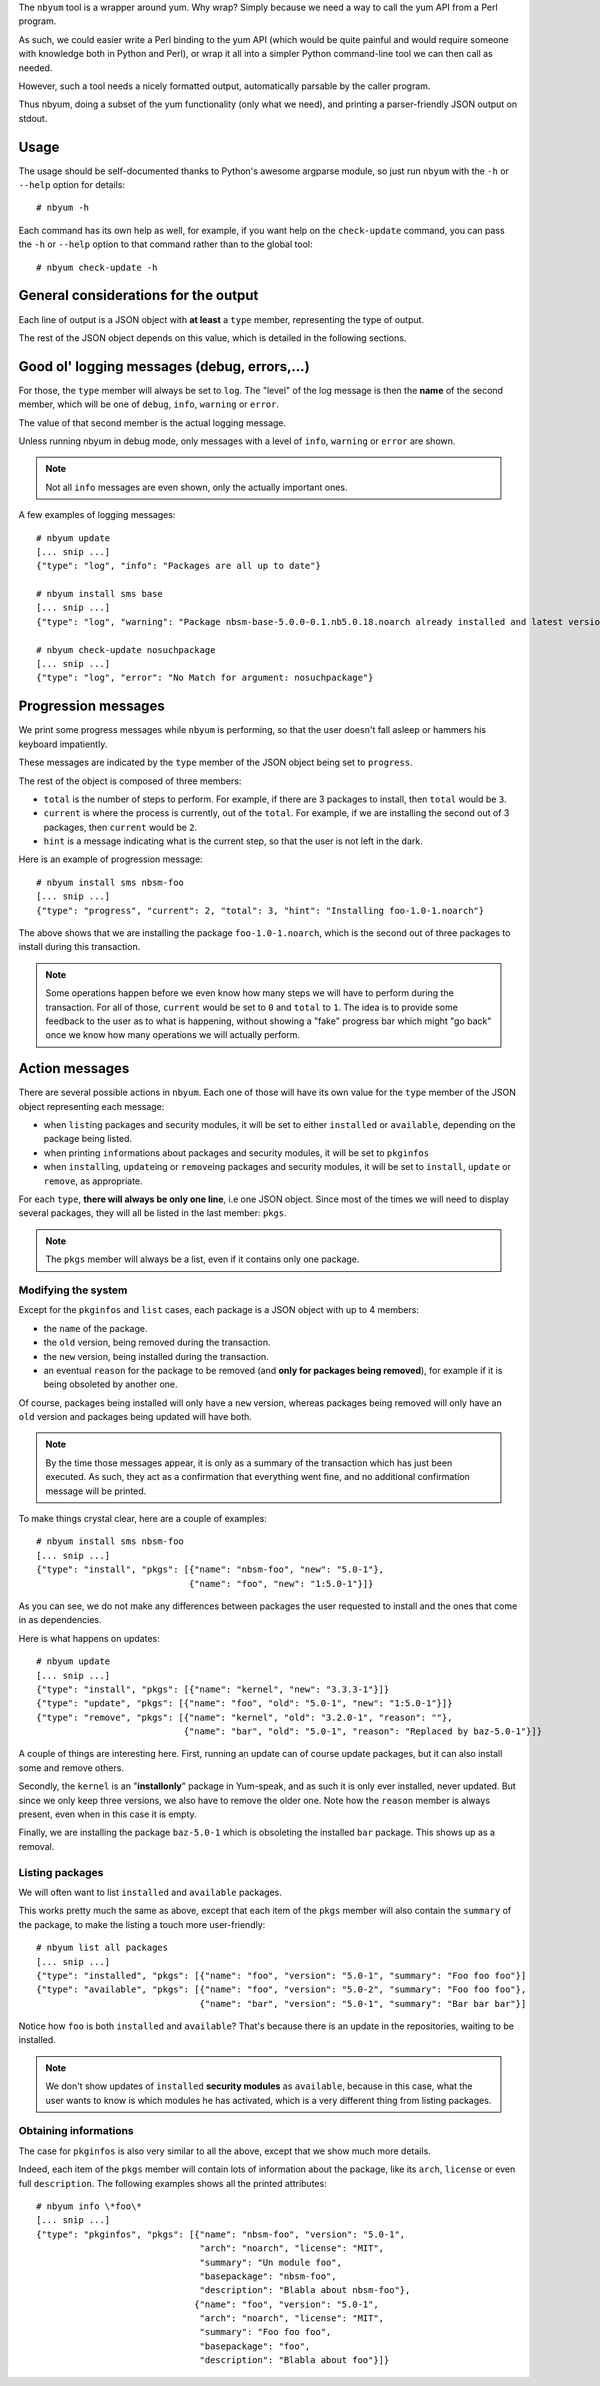The ``nbyum`` tool is a wrapper around yum. Why wrap? Simply because we need a
way to call the yum API from a Perl program.

As such, we could easier write a Perl binding to the yum API (which would be
quite painful and would require someone with knowledge both in Python and
Perl), or wrap it all into a simpler Python command-line tool we can then call
as needed.

However, such a tool needs a nicely formatted output, automatically parsable by
the caller program.

Thus nbyum, doing a subset of the yum functionality (only what we need), and
printing a parser-friendly JSON output on stdout.

Usage
=====

The usage should be self-documented thanks to Python's awesome argparse module,
so just run ``nbyum`` with the ``-h`` or ``--help`` option for details::

    # nbyum -h

Each command has its own help as well, for example, if you want help on the
``check-update`` command, you can pass the ``-h`` or ``--help`` option to that
command rather than to the global tool::

    # nbyum check-update -h

General considerations for the output
=====================================

Each line of output is a JSON object with **at least** a ``type`` member,
representing the type of output.

The rest of the JSON object depends on this value, which is detailed in the
following sections.

Good ol' logging messages (debug, errors,...)
=============================================

For those, the ``type`` member will always be set to ``log``. The "level" of
the log message is then the **name** of the second member, which will be one of
``debug``, ``info``, ``warning`` or ``error``.

The value of that second member is the actual logging message.

Unless running nbyum in debug mode, only messages with a level of ``info``,
``warning`` or ``error`` are shown.

.. note::
    Not all ``info`` messages are even shown, only the actually important ones.

A few examples of logging messages::

    # nbyum update
    [... snip ...]
    {"type": "log", "info": "Packages are all up to date"}

    # nbyum install sms base
    [... snip ...]
    {"type": "log", "warning": "Package nbsm-base-5.0.0-0.1.nb5.0.18.noarch already installed and latest version"}

    # nbyum check-update nosuchpackage
    [... snip ...]
    {"type": "log", "error": "No Match for argument: nosuchpackage"}

Progression messages
====================

We print some progress messages while ``nbyum`` is performing, so that the user
doesn't fall asleep or hammers his keyboard impatiently.

These messages are indicated by the ``type`` member of the JSON object being
set to ``progress``.

The rest of the object is composed of three members:

* ``total`` is the number of steps to perform. For example, if there are 3
  packages to install, then ``total`` would be ``3``.
* ``current`` is where the process is currently, out of the ``total``. For
  example, if we are installing the second out of 3 packages, then ``current``
  would be ``2``.
* ``hint`` is a message indicating what is the current step, so that the user
  is not left in the dark.

Here is an example of progression message::

    # nbyum install sms nbsm-foo
    [... snip ...]
    {"type": "progress", "current": 2, "total": 3, "hint": "Installing foo-1.0-1.noarch"}

The above shows that we are installing the package ``foo-1.0-1.noarch``, which
is the second out of three packages to install during this transaction.

.. note::
    Some operations happen before we even know how many steps we will have to
    perform during the transaction. For all of those, ``current`` would be set
    to ``0`` and ``total`` to ``1``. The idea is to provide some feedback to
    the user as to what is happening, without showing a "fake" progress bar
    which might "go back" once we know how many operations we will actually
    perform.

Action messages
===============

There are several possible actions in ``nbyum``. Each one of those will have
its own value for the ``type`` member of the JSON object representing each
message:

* when ``list``\ ing packages and security modules, it will be set to either
  ``installed`` or ``available``, depending on the package being listed.
* when printing ``info``\ rmations about packages and security modules, it will
  be set to ``pkginfos``
* when ``install``\ ing, ``update``\ ing or ``remove``\ ing packages and
  security modules, it will be set to ``install``, ``update`` or ``remove``, as
  appropriate.

For each ``type``, **there will always be only one line**, i.e one JSON object.
Since most of the times we will need to display several packages, they will all
be listed in the last member: ``pkgs``.

.. note::
   The ``pkgs`` member will always be a list, even if it contains only one
   package.

Modifying the system
--------------------

Except for the ``pkginfos`` and ``list`` cases, each package is a JSON object
with up to 4 members:

* the ``name`` of the package.
* the ``old`` version, being removed during the transaction.
* the ``new`` version, being installed during the transaction.
* an eventual ``reason`` for the package to be removed (and **only for packages
  being removed**), for example if it is being obsoleted by another one.

Of course, packages being installed will only have a ``new`` version, whereas
packages being removed will only have an ``old`` version and packages being
updated will have both.

.. note::
    By the time those messages appear, it is only as a summary of the
    transaction which has just been executed. As such, they act as a
    confirmation that everything went fine, and no additional confirmation
    message will be printed.

To make things crystal clear, here are a couple of examples::

    # nbyum install sms nbsm-foo
    [... snip ...]
    {"type": "install", "pkgs": [{"name": "nbsm-foo", "new": "5.0-1"},
                                 {"name": "foo", "new": "1:5.0-1"}]}

As you can see, we do not make any differences between packages the user
requested to install and the ones that come in as dependencies.

Here is what happens on updates::

    # nbyum update
    [... snip ...]
    {"type": "install", "pkgs": [{"name": "kernel", "new": "3.3.3-1"}]}
    {"type": "update", "pkgs": [{"name": "foo", "old": "5.0-1", "new": "1:5.0-1"}]}
    {"type": "remove", "pkgs": [{"name": "kernel", "old": "3.2.0-1", "reason": ""},
                                {"name": "bar", "old": "5.0-1", "reason": "Replaced by baz-5.0-1"}]}

A couple of things are interesting here. First, running an update can of course
update packages, but it can also install some and remove others.

Secondly, the ``kernel`` is an "**installonly**" package in Yum-speak, and as
such it is only ever installed, never updated. But since we only keep three
versions, we also have to remove the older one. Note how the ``reason`` member
is always present, even when in this case it is empty.

Finally, we are installing the package ``baz-5.0-1`` which is obsoleting the
installed ``bar`` package. This shows up as a removal.

Listing packages
----------------

We will often want to list ``installed`` and ``available`` packages.

This works pretty much the same as above, except that each item of the ``pkgs``
member will also contain the ``summary`` of the package, to make the listing a
touch more user-friendly::

    # nbyum list all packages
    [... snip ...]
    {"type": "installed", "pkgs": [{"name": "foo", "version": "5.0-1", "summary": "Foo foo foo"}]
    {"type": "available", "pkgs": [{"name": "foo", "version": "5.0-2", "summary": "Foo foo foo"},
                                   {"name": "bar", "version": "5.0-1", "summary": "Bar bar bar"}]

Notice how ``foo`` is both ``installed`` and ``available``? That's because
there is an update in the repositories, waiting to be installed.

.. note::
    We don't show updates of ``installed`` **security modules** as
    ``available``, because in this case, what the user wants to know is which
    modules he has activated, which is a very different thing from listing
    packages.

Obtaining informations
----------------------

The case for ``pkginfos`` is also very similar to all the above, except that we
show much more details.

Indeed, each item of the ``pkgs`` member will contain lots of information about
the package, like its ``arch``, ``license`` or even full ``description``. The
following examples shows all the printed attributes::

    # nbyum info \*foo\*
    [... snip ...]
    {"type": "pkginfos", "pkgs": [{"name": "nbsm-foo", "version": "5.0-1",
                                   "arch": "noarch", "license": "MIT",
                                   "summary": "Un module foo",
                                   "basepackage": "nbsm-foo",
                                   "description": "Blabla about nbsm-foo"},
                                  {"name": "foo", "version": "5.0-1",
                                   "arch": "noarch", "license": "MIT",
                                   "summary": "Foo foo foo",
                                   "basepackage": "foo",
                                   "description": "Blabla about foo"}]}
